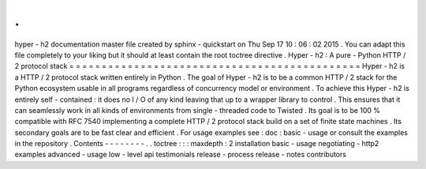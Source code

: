 .
.
hyper
-
h2
documentation
master
file
created
by
sphinx
-
quickstart
on
Thu
Sep
17
10
:
06
:
02
2015
.
You
can
adapt
this
file
completely
to
your
liking
but
it
should
at
least
contain
the
root
toctree
directive
.
Hyper
-
h2
:
A
pure
-
Python
HTTP
/
2
protocol
stack
=
=
=
=
=
=
=
=
=
=
=
=
=
=
=
=
=
=
=
=
=
=
=
=
=
=
=
=
=
=
=
=
=
=
=
=
=
=
=
=
=
=
=
=
=
Hyper
-
h2
is
a
HTTP
/
2
protocol
stack
written
entirely
in
Python
.
The
goal
of
Hyper
-
h2
is
to
be
a
common
HTTP
/
2
stack
for
the
Python
ecosystem
usable
in
all
programs
regardless
of
concurrency
model
or
environment
.
To
achieve
this
Hyper
-
h2
is
entirely
self
-
contained
:
it
does
no
I
/
O
of
any
kind
leaving
that
up
to
a
wrapper
library
to
control
.
This
ensures
that
it
can
seamlessly
work
in
all
kinds
of
environments
from
single
-
threaded
code
to
Twisted
.
Its
goal
is
to
be
100
%
compatible
with
RFC
7540
implementing
a
complete
HTTP
/
2
protocol
stack
build
on
a
set
of
finite
state
machines
.
Its
secondary
goals
are
to
be
fast
clear
and
efficient
.
For
usage
examples
see
:
doc
:
basic
-
usage
or
consult
the
examples
in
the
repository
.
Contents
-
-
-
-
-
-
-
-
.
.
toctree
:
:
:
maxdepth
:
2
installation
basic
-
usage
negotiating
-
http2
examples
advanced
-
usage
low
-
level
api
testimonials
release
-
process
release
-
notes
contributors
